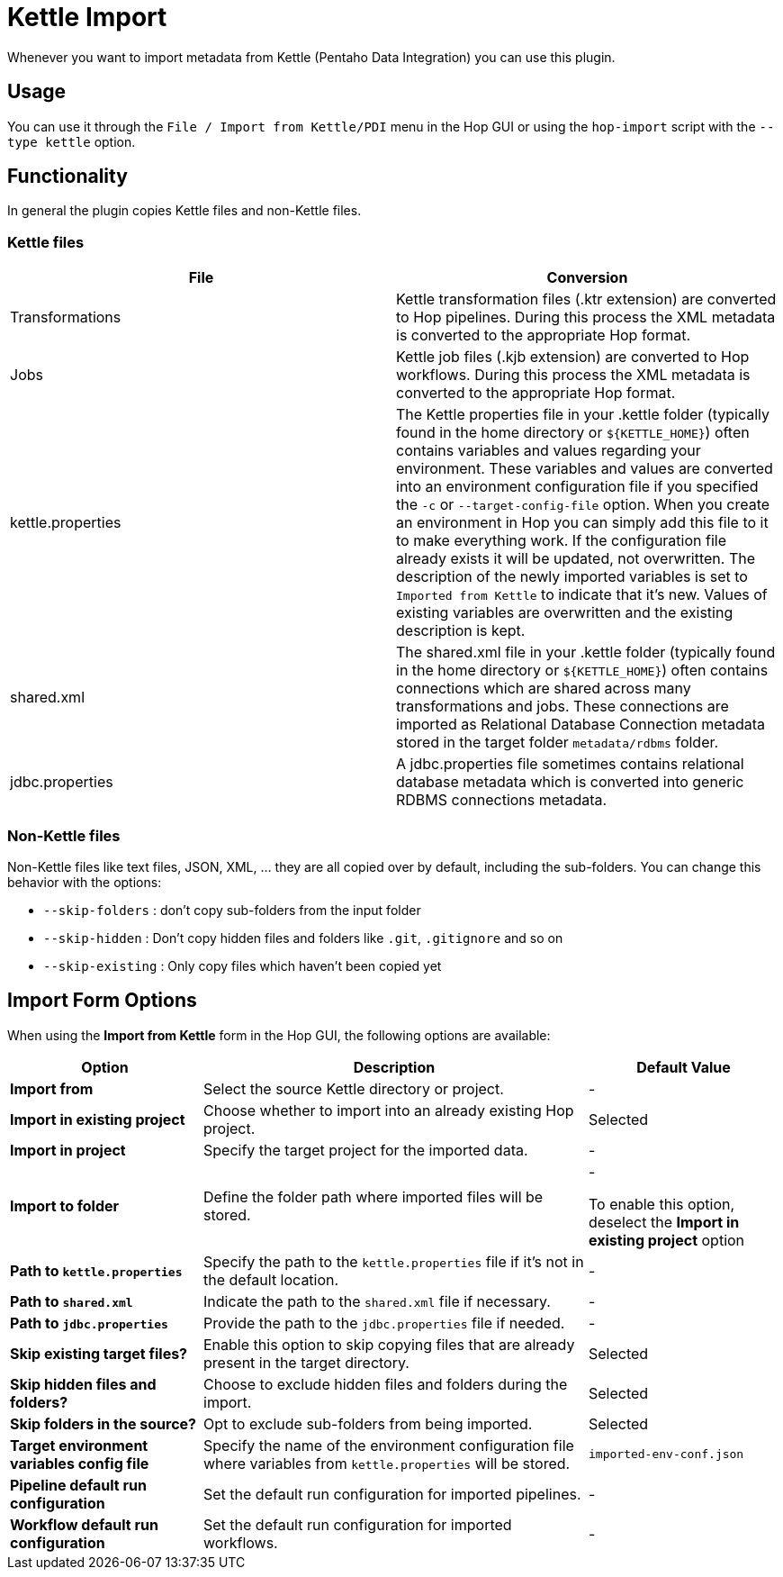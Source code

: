 ////
Licensed to the Apache Software Foundation (ASF) under one
or more contributor license agreements.  See the NOTICE file
distributed with this work for additional information
regarding copyright ownership.  The ASF licenses this file
to you under the Apache License, Version 2.0 (the
"License"); you may not use this file except in compliance
with the License.  You may obtain a copy of the License at
  http://www.apache.org/licenses/LICENSE-2.0
Unless required by applicable law or agreed to in writing,
software distributed under the License is distributed on an
"AS IS" BASIS, WITHOUT WARRANTIES OR CONDITIONS OF ANY
KIND, either express or implied.  See the License for the
specific language governing permissions and limitations
under the License.
////
:openvar: ${
:closevar: }
:description: Hop is an independent platform that originates from the same code base as Kettle (Pentaho Data Integration). Even though Hop and Kettle are not compatible, you can upgrade your existing Kettle projects by simply importing them into Hop.

= Kettle Import

Whenever you want to import metadata from Kettle (Pentaho Data Integration) you can use this plugin.

== Usage

You can use it through the `File / Import from Kettle/PDI` menu in the Hop GUI or using the `hop-import` script with the `--type kettle` option.

== Functionality

In general the plugin copies Kettle files and non-Kettle files.

=== Kettle files

|===
|File |Conversion

|Transformations
|Kettle transformation files (.ktr extension) are converted to Hop pipelines.
During this process the XML metadata is converted to the appropriate Hop format.

|Jobs
|Kettle job files (.kjb extension) are converted to Hop workflows.
During this process the XML metadata is converted to the appropriate Hop format.

|kettle.properties
|The Kettle properties file in your .kettle folder (typically found in the home directory or `{openvar}KETTLE_HOME{closevar}`) often contains variables and values regarding your environment.
These variables and values are converted into an environment configuration file if you specified the `-c` or `--target-config-file` option.
When you create an environment in Hop you can simply add this file to it to make everything work.
If the configuration file already exists it will be updated, not overwritten.
The description of the newly imported variables is set to `Imported from Kettle` to indicate that it's new.
Values of existing variables are overwritten and the existing description is kept.

|shared.xml
|The shared.xml file in your .kettle folder (typically found in the home directory or `{openvar}KETTLE_HOME{closevar}`) often contains connections which are shared across many transformations and jobs.
These connections are imported as Relational Database Connection metadata stored in the target folder `metadata/rdbms` folder.

|jdbc.properties
|A jdbc.properties file sometimes contains relational database metadata which is converted into generic RDBMS connections metadata.
|===

=== Non-Kettle files

Non-Kettle files like text files, JSON, XML, ... they are all copied over by default, including the sub-folders.
You can change this behavior with the options:

* `--skip-folders` : don't copy sub-folders from the input folder
* `--skip-hidden` : Don't copy hidden files and folders like `.git`, `.gitignore` and so on
* `--skip-existing` : Only copy files which haven't been copied yet

== Import Form Options

When using the *Import from Kettle* form in the Hop GUI, the following options are available:

[cols="1,2,1", options="header"]
|===
| **Option** | **Description** | **Default Value**

| *Import from*
| Select the source Kettle directory or project.
| -

| *Import in existing project*
| Choose whether to import into an already existing Hop project.
| Selected

| *Import in project*
| Specify the target project for the imported data.
| -

| *Import to folder*
| Define the folder path where imported files will be stored.
| -

To enable this option, deselect the *Import in existing project* option

| *Path to `kettle.properties`*
| Specify the path to the `kettle.properties` file if it's not in the default location.
| -

| *Path to `shared.xml`*
| Indicate the path to the `shared.xml` file if necessary.
| -

| *Path to `jdbc.properties`*
| Provide the path to the `jdbc.properties` file if needed.
| -

| *Skip existing target files?*
| Enable this option to skip copying files that are already present in the target directory.
| Selected

| *Skip hidden files and folders?*
| Choose to exclude hidden files and folders during the import.
| Selected

| *Skip folders in the source?*
| Opt to exclude sub-folders from being imported.
| Selected

| *Target environment variables config file*
| Specify the name of the environment configuration file where variables from `kettle.properties` will be stored.
| `imported-env-conf.json`

| *Pipeline default run configuration*
| Set the default run configuration for imported pipelines.
| -

| *Workflow default run configuration*
| Set the default run configuration for imported workflows.
| -
|===

